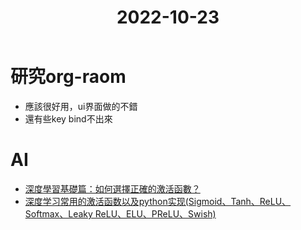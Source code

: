 :PROPERTIES:
:ID:       02980a1c-290c-4fc3-b8c6-bd30ddf8de22
:END:
#+title: 2022-10-23
#+filetags: :activation function:
* 研究org-raom
- 應該很好用，ui界面做的不錯
- 還有些key bind不出來

* AI
- [[https://kknews.cc/zh-tw/code/meg5qoz.html][深度學習基礎篇：如何選擇正確的激活函數？]]
- [[https://aitechtogether.com/article/8300.html][深度学习常用的激活函数以及python实现(Sigmoid、Tanh、ReLU、Softmax、Leaky ReLU、ELU、PReLU、Swish)]]
